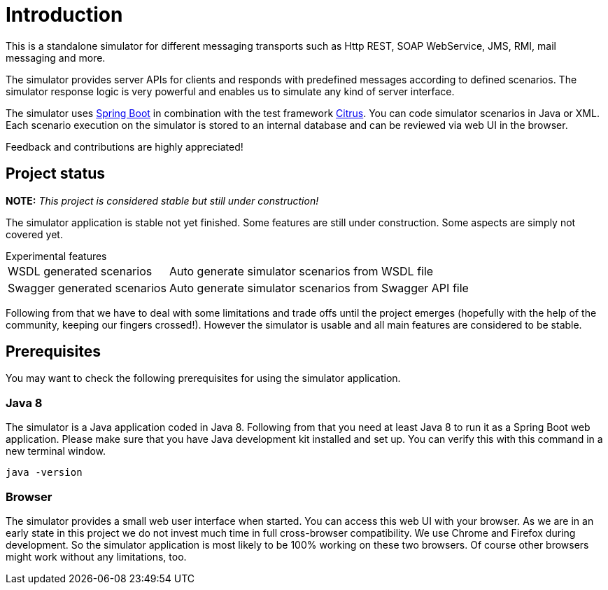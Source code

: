 [[introduction]]
= Introduction

This is a standalone simulator for different messaging transports such as Http REST, SOAP WebService,
JMS, RMI, mail messaging and more.

The simulator provides server APIs for clients and responds with predefined messages according to
defined scenarios. The simulator response logic is very powerful and enables us to simulate any kind of server interface.

The simulator uses link:https://projects.spring.io/spring-boot/[Spring Boot] in combination with the test framework link:https://www.citrusframework.org[Citrus]. You can
code simulator scenarios in Java or XML. Each scenario execution on the simulator is stored to an internal database and can be reviewed via web UI in the browser.

Feedback and contributions are highly appreciated!

[[project-status]]
== Project status

*NOTE:* _This project is considered stable but still under construction!_

The simulator application is stable not yet finished. Some features are still under construction. Some aspects are simply not covered yet.

.Experimental features
[horizontal]
WSDL generated scenarios:: Auto generate simulator scenarios from WSDL file
Swagger generated scenarios:: Auto generate simulator scenarios from Swagger API file

Following from that we have to deal with some limitations and trade offs until the project emerges (hopefully with the help of the community, keeping our fingers crossed!).
However the simulator is usable and all main features are considered to be stable.

[[project-prerequisites]]
== Prerequisites

You may want to check the following prerequisites for using the simulator application.

[[limitations-java-8]]
=== Java 8

The simulator is a Java application coded in Java 8. Following from that you need at least Java 8 to run it as a Spring Boot web application.
Please make sure that you have Java development kit installed and set up. You can verify this with this command in a new terminal window.

[source,bash]
----
java -version
----

[[limitations-browser]]
=== Browser

The simulator provides a small web user interface when started. You can access this web UI with your browser. As we are in an early state in this project we do not
invest much time in full cross-browser compatibility. We use Chrome and Firefox during development. So the simulator application is most likely to be 100% working
on these two browsers. Of course other browsers might work without any limitations, too.